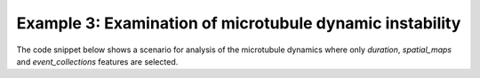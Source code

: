 
Example 3: Examination of microtubule dynamic instability
---------------------------------------------------------

The code snippet below shows a scenario for analysis of the microtubule dynamics where only *duration*,
*spatial_maps* and *event_collections* features are selected.


.. code-block:: python
   :linenos:

   from cytoskeleton_analyser.inout import Paths      # simulation-specific paths
   from cytoskeleton_analyser.history.drivers import process  # driver fuction
   from sim_specs import cell, data_in, data_out, rinds

   params = {
      'edge_len': 0.008,     # (μm) length of filament edge.
      'cell': cell,          # cell object
   }

   # Specify features to process. If this is None,
   # all features are included.
   features = [
      'duration',
      'spatial_maps',
      'event_collections',
   ]

   if __name__ == '__main__':

      for ci in rinds:
         paths = Paths(data_in, data_out, params['cell'], ci)
         process(paths, ci, 1, params, True, features)
